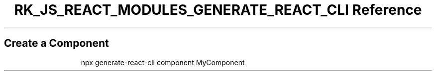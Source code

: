 .\" Automatically generated by Pandoc 3.6.3
.\"
.TH "RK_JS_REACT_MODULES_GENERATE_REACT_CLI Reference" "" "" ""
.SH Create a Component
.IP
.EX
npx generate\-react\-cli component MyComponent
.EE
